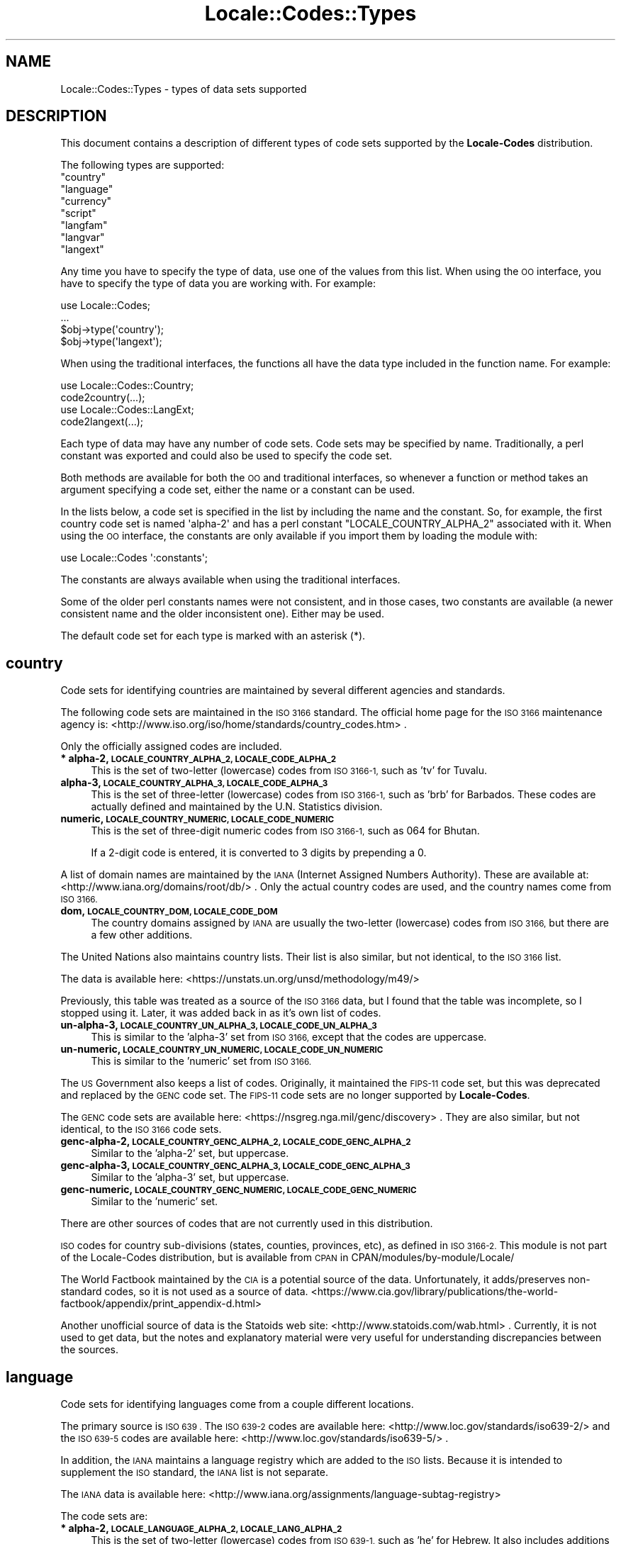 .\" Automatically generated by Pod::Man 4.10 (Pod::Simple 3.35)
.\"
.\" Standard preamble:
.\" ========================================================================
.de Sp \" Vertical space (when we can't use .PP)
.if t .sp .5v
.if n .sp
..
.de Vb \" Begin verbatim text
.ft CW
.nf
.ne \\$1
..
.de Ve \" End verbatim text
.ft R
.fi
..
.\" Set up some character translations and predefined strings.  \*(-- will
.\" give an unbreakable dash, \*(PI will give pi, \*(L" will give a left
.\" double quote, and \*(R" will give a right double quote.  \*(C+ will
.\" give a nicer C++.  Capital omega is used to do unbreakable dashes and
.\" therefore won't be available.  \*(C` and \*(C' expand to `' in nroff,
.\" nothing in troff, for use with C<>.
.tr \(*W-
.ds C+ C\v'-.1v'\h'-1p'\s-2+\h'-1p'+\s0\v'.1v'\h'-1p'
.ie n \{\
.    ds -- \(*W-
.    ds PI pi
.    if (\n(.H=4u)&(1m=24u) .ds -- \(*W\h'-12u'\(*W\h'-12u'-\" diablo 10 pitch
.    if (\n(.H=4u)&(1m=20u) .ds -- \(*W\h'-12u'\(*W\h'-8u'-\"  diablo 12 pitch
.    ds L" ""
.    ds R" ""
.    ds C` ""
.    ds C' ""
'br\}
.el\{\
.    ds -- \|\(em\|
.    ds PI \(*p
.    ds L" ``
.    ds R" ''
.    ds C`
.    ds C'
'br\}
.\"
.\" Escape single quotes in literal strings from groff's Unicode transform.
.ie \n(.g .ds Aq \(aq
.el       .ds Aq '
.\"
.\" If the F register is >0, we'll generate index entries on stderr for
.\" titles (.TH), headers (.SH), subsections (.SS), items (.Ip), and index
.\" entries marked with X<> in POD.  Of course, you'll have to process the
.\" output yourself in some meaningful fashion.
.\"
.\" Avoid warning from groff about undefined register 'F'.
.de IX
..
.nr rF 0
.if \n(.g .if rF .nr rF 1
.if (\n(rF:(\n(.g==0)) \{\
.    if \nF \{\
.        de IX
.        tm Index:\\$1\t\\n%\t"\\$2"
..
.        if !\nF==2 \{\
.            nr % 0
.            nr F 2
.        \}
.    \}
.\}
.rr rF
.\"
.\" Accent mark definitions (@(#)ms.acc 1.5 88/02/08 SMI; from UCB 4.2).
.\" Fear.  Run.  Save yourself.  No user-serviceable parts.
.    \" fudge factors for nroff and troff
.if n \{\
.    ds #H 0
.    ds #V .8m
.    ds #F .3m
.    ds #[ \f1
.    ds #] \fP
.\}
.if t \{\
.    ds #H ((1u-(\\\\n(.fu%2u))*.13m)
.    ds #V .6m
.    ds #F 0
.    ds #[ \&
.    ds #] \&
.\}
.    \" simple accents for nroff and troff
.if n \{\
.    ds ' \&
.    ds ` \&
.    ds ^ \&
.    ds , \&
.    ds ~ ~
.    ds /
.\}
.if t \{\
.    ds ' \\k:\h'-(\\n(.wu*8/10-\*(#H)'\'\h"|\\n:u"
.    ds ` \\k:\h'-(\\n(.wu*8/10-\*(#H)'\`\h'|\\n:u'
.    ds ^ \\k:\h'-(\\n(.wu*10/11-\*(#H)'^\h'|\\n:u'
.    ds , \\k:\h'-(\\n(.wu*8/10)',\h'|\\n:u'
.    ds ~ \\k:\h'-(\\n(.wu-\*(#H-.1m)'~\h'|\\n:u'
.    ds / \\k:\h'-(\\n(.wu*8/10-\*(#H)'\z\(sl\h'|\\n:u'
.\}
.    \" troff and (daisy-wheel) nroff accents
.ds : \\k:\h'-(\\n(.wu*8/10-\*(#H+.1m+\*(#F)'\v'-\*(#V'\z.\h'.2m+\*(#F'.\h'|\\n:u'\v'\*(#V'
.ds 8 \h'\*(#H'\(*b\h'-\*(#H'
.ds o \\k:\h'-(\\n(.wu+\w'\(de'u-\*(#H)/2u'\v'-.3n'\*(#[\z\(de\v'.3n'\h'|\\n:u'\*(#]
.ds d- \h'\*(#H'\(pd\h'-\w'~'u'\v'-.25m'\f2\(hy\fP\v'.25m'\h'-\*(#H'
.ds D- D\\k:\h'-\w'D'u'\v'-.11m'\z\(hy\v'.11m'\h'|\\n:u'
.ds th \*(#[\v'.3m'\s+1I\s-1\v'-.3m'\h'-(\w'I'u*2/3)'\s-1o\s+1\*(#]
.ds Th \*(#[\s+2I\s-2\h'-\w'I'u*3/5'\v'-.3m'o\v'.3m'\*(#]
.ds ae a\h'-(\w'a'u*4/10)'e
.ds Ae A\h'-(\w'A'u*4/10)'E
.    \" corrections for vroff
.if v .ds ~ \\k:\h'-(\\n(.wu*9/10-\*(#H)'\s-2\u~\d\s+2\h'|\\n:u'
.if v .ds ^ \\k:\h'-(\\n(.wu*10/11-\*(#H)'\v'-.4m'^\v'.4m'\h'|\\n:u'
.    \" for low resolution devices (crt and lpr)
.if \n(.H>23 .if \n(.V>19 \
\{\
.    ds : e
.    ds 8 ss
.    ds o a
.    ds d- d\h'-1'\(ga
.    ds D- D\h'-1'\(hy
.    ds th \o'bp'
.    ds Th \o'LP'
.    ds ae ae
.    ds Ae AE
.\}
.rm #[ #] #H #V #F C
.\" ========================================================================
.\"
.IX Title "Locale::Codes::Types 3"
.TH Locale::Codes::Types 3 "2018-05-21" "perl v5.28.0" "Perl Programmers Reference Guide"
.\" For nroff, turn off justification.  Always turn off hyphenation; it makes
.\" way too many mistakes in technical documents.
.if n .ad l
.nh
.SH "NAME"
Locale::Codes::Types \- types of data sets supported
.SH "DESCRIPTION"
.IX Header "DESCRIPTION"
This document contains a description of different types of code sets
supported by the \fBLocale-Codes\fR distribution.
.PP
The following types are supported:
.ie n .IP """country""" 4
.el .IP "``country''" 4
.IX Item "country"
.PD 0
.ie n .IP """language""" 4
.el .IP "``language''" 4
.IX Item "language"
.ie n .IP """currency""" 4
.el .IP "``currency''" 4
.IX Item "currency"
.ie n .IP """script""" 4
.el .IP "``script''" 4
.IX Item "script"
.ie n .IP """langfam""" 4
.el .IP "``langfam''" 4
.IX Item "langfam"
.ie n .IP """langvar""" 4
.el .IP "``langvar''" 4
.IX Item "langvar"
.ie n .IP """langext""" 4
.el .IP "``langext''" 4
.IX Item "langext"
.PD
.PP
Any time you have to specify the type of data, use one of the values from
this list.  When using the \s-1OO\s0 interface, you have to specify the type of
data you are working with.  For example:
.PP
.Vb 4
\&   use Locale::Codes;
\&   ...
\&   $obj\->type(\*(Aqcountry\*(Aq);
\&   $obj\->type(\*(Aqlangext\*(Aq);
.Ve
.PP
When using the traditional interfaces, the functions all have the data type
included in the function name.  For example:
.PP
.Vb 2
\&   use Locale::Codes::Country;
\&   code2country(...);
\&
\&   use Locale::Codes::LangExt;
\&   code2langext(...);
.Ve
.PP
Each type of data may have any number of code sets.  Code sets may be
specified by name.  Traditionally, a perl constant was exported and could
also be used to specify the code set.
.PP
Both methods are available for both the \s-1OO\s0 and traditional interfaces, so
whenever a function or method takes an argument specifying a code set, either
the name or a constant can be used.
.PP
In the lists below, a code set is specified in the list by including the
name and the constant.  So, for example, the first country code set is
named \f(CW\*(Aqalpha\-2\*(Aq\fR and has a perl constant \f(CW\*(C`LOCALE_COUNTRY_ALPHA_2\*(C'\fR
associated with it.  When using the \s-1OO\s0 interface, the constants are only
available if you import them by loading the module with:
.PP
.Vb 1
\&   use Locale::Codes \*(Aq:constants\*(Aq;
.Ve
.PP
The constants are always available when using the traditional interfaces.
.PP
Some of the older perl constants names were not consistent, and in those
cases, two constants are available (a newer consistent name and the older
inconsistent one).  Either may be used.
.PP
The default code set for each type is marked with an asterisk (*).
.SH "country"
.IX Header "country"
Code sets for identifying countries are maintained by several different
agencies and standards.
.PP
The following code sets are maintained in the \s-1ISO 3166\s0 standard.
The official home page for the \s-1ISO 3166\s0 maintenance agency is:
<http://www.iso.org/iso/home/standards/country_codes.htm> .
.PP
Only the officially assigned codes are included.
.IP "\fB* alpha\-2, \s-1LOCALE_COUNTRY_ALPHA_2, LOCALE_CODE_ALPHA_2\s0\fR" 4
.IX Item "* alpha-2, LOCALE_COUNTRY_ALPHA_2, LOCALE_CODE_ALPHA_2"
This is the set of two-letter (lowercase) codes from \s-1ISO 3166\-1,\s0 such
as 'tv' for Tuvalu.
.IP "\fBalpha\-3, \s-1LOCALE_COUNTRY_ALPHA_3, LOCALE_CODE_ALPHA_3\s0\fR" 4
.IX Item "alpha-3, LOCALE_COUNTRY_ALPHA_3, LOCALE_CODE_ALPHA_3"
This is the set of three-letter (lowercase) codes from \s-1ISO 3166\-1,\s0
such as 'brb' for Barbados. These codes are actually defined and
maintained by the U.N. Statistics division.
.IP "\fBnumeric, \s-1LOCALE_COUNTRY_NUMERIC, LOCALE_CODE_NUMERIC\s0\fR" 4
.IX Item "numeric, LOCALE_COUNTRY_NUMERIC, LOCALE_CODE_NUMERIC"
This is the set of three-digit numeric codes from \s-1ISO 3166\-1,\s0 such as
064 for Bhutan.
.Sp
If a 2\-digit code is entered, it is converted to 3 digits by prepending
a 0.
.PP
A list of domain names are maintained by the \s-1IANA\s0 (Internet Assigned
Numbers Authority).  These are available at:
<http://www.iana.org/domains/root/db/> .  Only the actual country
codes are used, and the country names come from \s-1ISO 3166.\s0
.IP "\fBdom, \s-1LOCALE_COUNTRY_DOM, LOCALE_CODE_DOM\s0\fR" 4
.IX Item "dom, LOCALE_COUNTRY_DOM, LOCALE_CODE_DOM"
The country domains assigned by \s-1IANA\s0 are usually the two-letter
(lowercase) codes from \s-1ISO 3166,\s0 but there are a few other additions.
.PP
The United Nations also maintains country lists.  Their list is also
similar, but not identical, to the \s-1ISO 3166\s0 list.
.PP
The data is available here:
<https://unstats.un.org/unsd/methodology/m49/>
.PP
Previously, this table was treated as a source of the \s-1ISO 3166\s0 data,
but I found that the table was incomplete, so I stopped using it.
Later, it was added back in as it's own list of codes.
.IP "\fBun\-alpha\-3, \s-1LOCALE_COUNTRY_UN_ALPHA_3, LOCALE_CODE_UN_ALPHA_3\s0\fR" 4
.IX Item "un-alpha-3, LOCALE_COUNTRY_UN_ALPHA_3, LOCALE_CODE_UN_ALPHA_3"
This is similar to the 'alpha\-3' set from \s-1ISO 3166,\s0 except that the
codes are uppercase.
.IP "\fBun-numeric, \s-1LOCALE_COUNTRY_UN_NUMERIC, LOCALE_CODE_UN_NUMERIC\s0\fR" 4
.IX Item "un-numeric, LOCALE_COUNTRY_UN_NUMERIC, LOCALE_CODE_UN_NUMERIC"
This is similar to the 'numeric' set from \s-1ISO 3166.\s0
.PP
The \s-1US\s0 Government also keeps a list of codes.  Originally, it maintained
the \s-1FIPS\-11\s0 code set, but this was deprecated and replaced by the \s-1GENC\s0 code
set.  The \s-1FIPS\-11\s0 code sets are no longer supported by \fBLocale-Codes\fR.
.PP
The \s-1GENC\s0 code sets are available here:
<https://nsgreg.nga.mil/genc/discovery> .  They are also similar, but
not identical, to the \s-1ISO 3166\s0 code sets.
.IP "\fBgenc\-alpha\-2, \s-1LOCALE_COUNTRY_GENC_ALPHA_2, LOCALE_CODE_GENC_ALPHA_2\s0\fR" 4
.IX Item "genc-alpha-2, LOCALE_COUNTRY_GENC_ALPHA_2, LOCALE_CODE_GENC_ALPHA_2"
Similar to the 'alpha\-2' set, but uppercase.
.IP "\fBgenc\-alpha\-3, \s-1LOCALE_COUNTRY_GENC_ALPHA_3, LOCALE_CODE_GENC_ALPHA_3\s0\fR" 4
.IX Item "genc-alpha-3, LOCALE_COUNTRY_GENC_ALPHA_3, LOCALE_CODE_GENC_ALPHA_3"
Similar to the 'alpha\-3' set, but uppercase.
.IP "\fBgenc-numeric, \s-1LOCALE_COUNTRY_GENC_NUMERIC, LOCALE_CODE_GENC_NUMERIC\s0\fR" 4
.IX Item "genc-numeric, LOCALE_COUNTRY_GENC_NUMERIC, LOCALE_CODE_GENC_NUMERIC"
Similar to the 'numeric' set.
.PP
There are other sources of codes that are not currently used in this
distribution.
.PP
\&\s-1ISO\s0 codes for country sub-divisions (states, counties, provinces,
etc), as defined in \s-1ISO 3166\-2.\s0  This module is not part of the
Locale-Codes distribution, but is available from \s-1CPAN\s0 in
CPAN/modules/by\-module/Locale/
.PP
The World Factbook maintained by the \s-1CIA\s0 is a potential source of
the data.  Unfortunately, it adds/preserves non-standard codes, so it is
not used as a source of data.
<https://www.cia.gov/library/publications/the\-world\-factbook/appendix/print_appendix\-d.html>
.PP
Another unofficial source of data is the Statoids web site:
<http://www.statoids.com/wab.html> . Currently, it is not used to get
data, but the notes and explanatory material were very useful for
understanding discrepancies between the sources.
.SH "language"
.IX Header "language"
Code sets for identifying languages come from a couple different locations.
.PP
The primary source is \s-1ISO 639 .\s0  The \s-1ISO 639\-2\s0 codes are available here:
<http://www.loc.gov/standards/iso639\-2/>
and the \s-1ISO 639\-5\s0 codes are available here:
<http://www.loc.gov/standards/iso639\-5/> .
.PP
In addition, the \s-1IANA\s0 maintains a language registry which are added to the \s-1ISO\s0
lists.  Because it is intended to supplement the \s-1ISO\s0 standard, the \s-1IANA\s0 list is
not separate.
.PP
The \s-1IANA\s0 data is available here:
<http://www.iana.org/assignments/language\-subtag\-registry>
.PP
The code sets are:
.IP "\fB* alpha\-2, \s-1LOCALE_LANGUAGE_ALPHA_2, LOCALE_LANG_ALPHA_2\s0\fR" 4
.IX Item "* alpha-2, LOCALE_LANGUAGE_ALPHA_2, LOCALE_LANG_ALPHA_2"
This is the set of two-letter (lowercase) codes from \s-1ISO 639\-1,\s0 such
as 'he' for Hebrew.  It also includes additions to this set included
in the \s-1IANA\s0 language registry.
.IP "\fBalpha\-3, \s-1LOCALE_LANGUAGE_ALPHA_3, LOCALE_LANG_ALPHA_3\s0\fR" 4
.IX Item "alpha-3, LOCALE_LANGUAGE_ALPHA_3, LOCALE_LANG_ALPHA_3"
This is the set of three-letter (lowercase) bibliographic codes from
\&\s-1ISO 639\-2\s0 and 639\-5, such as 'heb' for Hebrew.  It also includes
additions to this set included in the \s-1IANA\s0 language registry.
.IP "\fBterm, \s-1LOCALE_LANGUAGE_TERM, LOCALE_LANG_TERM\s0\fR" 4
.IX Item "term, LOCALE_LANGUAGE_TERM, LOCALE_LANG_TERM"
This is the set of three-letter (lowercase) terminologic codes from
\&\s-1ISO 639.\s0
.SH "currency"
.IX Header "currency"
The source of currency codes is the \s-1ISO 4217\s0 data available here:
<http://www.iso.org/iso/support/currency_codes_list\-1.htm>
.PP
The code sets are:
.IP "\fB* alpha, \s-1LOCALE_CURRENCY_ALPHA, LOCALE_CURR_ALPHA\s0\fR" 4
.IX Item "* alpha, LOCALE_CURRENCY_ALPHA, LOCALE_CURR_ALPHA"
This is a set of three-letter (uppercase) codes from \s-1ISO 4217\s0 such
as \s-1EUR\s0 for Euro.
.Sp
Two of the codes specified by the standard (\s-1XTS\s0 which is reserved
for testing purposes and \s-1XXX\s0 which is for transactions where no
currency is involved) are omitted.
.IP "\fBnum, \s-1LOCALE_CURRENCY_NUMERIC, LOCALE_CURR_NUMERIC\s0\fR" 4
.IX Item "num, LOCALE_CURRENCY_NUMERIC, LOCALE_CURR_NUMERIC"
This is the set of three-digit numeric codes from \s-1ISO 4217.\s0
.SH "script"
.IX Header "script"
The source of script code sets is \s-1ISO 15924\s0 available here:
<http://www.unicode.org/iso15924/>
.PP
Additional data comes from the \s-1IANA\s0 language subtag registry:
<http://www.iana.org/assignments/language\-subtag\-registry> .
.PP
Code sets are:
.IP "\fB* alpha, \s-1LOCALE_SCRIPT_ALPHA\s0\fR" 4
.IX Item "* alpha, LOCALE_SCRIPT_ALPHA"
This is a set of four-letter (capitalized) codes from \s-1ISO 15924\s0
such as 'Phnx' for Phoenician.  It also includes additions to this
set included in the \s-1IANA\s0 language registry.
.Sp
The Zxxx, Zyyy, and Zzzz codes are not used.
.IP "\fBnum, \s-1LOCALE_SCRIPT_NUMERIC\s0\fR" 4
.IX Item "num, LOCALE_SCRIPT_NUMERIC"
This is a set of three-digit numeric codes from \s-1ISO 15924\s0 such as 115
for Phoenician.
.SH "langfam"
.IX Header "langfam"
Language families are specified using codes from \s-1ISO 639\-5\s0 available here:
<http://www.loc.gov/standards/iso639\-5/id.php>
.PP
Code sets are:
.IP "\fB* alpha, \s-1LOCALE_LANGFAM_ALPHA\s0\fR" 4
.IX Item "* alpha, LOCALE_LANGFAM_ALPHA"
This is the set of three-letter (lowercase) codes from \s-1ISO 639\-5\s0
such as 'apa' for Apache languages.
.SH "langvar"
.IX Header "langvar"
Language variations are specified using codes from he \s-1IANA\s0 language
subtag registry available here:
<http://www.iana.org/assignments/language\-subtag\-registry>
.PP
Code sets are:
.IP "\fB* alpha, \s-1LOCALE_LANGVAR_ALPHA\s0\fR" 4
.IX Item "* alpha, LOCALE_LANGVAR_ALPHA"
This is the set of alphanumeric codes from the \s-1IANA\s0
language registry, such as 'arevela' for Eastern Armenian.
.SH "langext"
.IX Header "langext"
Language extensions are specified using codes from he \s-1IANA\s0 language
subtag registry available here:
<http://www.iana.org/assignments/language\-subtag\-registry>
.PP
Code sets are:
.IP "\fB* alpha, \s-1LOCALE_LANGEXT_ALPHA\s0\fR" 4
.IX Item "* alpha, LOCALE_LANGEXT_ALPHA"
This is the set of three-letter (lowercase) codes from the \s-1IANA\s0
language registry, such as 'acm' for Mesopotamian Arabic.
.SH "NEW CODE SETS"
.IX Header "NEW CODE SETS"
I'm always open to suggestions for new code sets.
.PP
In order for me to add a code set, I want the following criteria
to be met:
.IP "\fBGeneral-use code set\fR" 4
.IX Item "General-use code set"
If a code set is not general use, I'm not likely to spend the time
to add and support it.
.IP "\fBAn official source of data\fR" 4
.IX Item "An official source of data"
I require an official (or at least, a \s-1NEARLY\s0 official) source where I
can get the data on a regular basis.
.Sp
Ideally, I'd only get data from an official source, but sometimes that
is not possible. For example the \s-1ISO\s0 standards are not typically
available for free, so I may have to get some of that data from
alternate sources that I'm confident are getting their data from the
official source.  However, I will always be hesitant to accept a
non-official source.
.Sp
As an example, I used to get some country data from the \s-1CIA\s0 World
Factbook. Given the nature of the source, I'm sure they're updating
data from the official sources and I consider it \*(L"nearly\*(R" official.
However, even in this case, I found that they were adding codes that
were not part of the standard, so I have stopped using them as a
source.
.Sp
There are many 3rd party sites which maintain lists (many of which are
actually in a more convenient form than the official sites).
Unfortunately, I will reject most of them since I have no feel for how
\&\*(L"official\*(R" they are.
.IP "\fBA free source of the data\fR" 4
.IX Item "A free source of the data"
Obviously, the data must be free-of-charge. I'm not interested in
paying for the data (and I'm not interested in the overhead of having
someone else pay for the data for me).
.IP "\fBA reliable source of data\fR" 4
.IX Item "A reliable source of data"
The source of data must come from a source that I can reasonably expect
to exist for the foreseeable future since I will be extremely reluctant
to drop support for a data set once it's included.
.Sp
I am also reluctant to accept data sent to me by an individual.
Although I appreciate the offer, it is simply not practical to consider
an individual contribution as a reliable source of data. The source
should be an official agency of some sort.
.PP
These requirements are open to discussion. If you have a code set
you'd like to see added, but which may not meet all of the above
requirements, feel free to email me and we'll discuss it.  Depending
on circumstances, I may be willing to waive some of these criteria.
.SH "SEE ALSO"
.IX Header "SEE ALSO"
.IP "Locale::Codes" 4
.IX Item "Locale::Codes"
The Locale-Codes distribution.
.SH "AUTHOR"
.IX Header "AUTHOR"
See Locale::Codes for full author history.
.PP
Currently maintained by Sullivan Beck (sbeck@cpan.org).
.SH "COPYRIGHT"
.IX Header "COPYRIGHT"
.Vb 3
\&   Copyright (c) 1997\-2001 Canon Research Centre Europe (CRE).
\&   Copyright (c) 2001\-2010 Neil Bowers
\&   Copyright (c) 2010\-2018 Sullivan Beck
.Ve
.PP
This module is free software; you can redistribute it and/or
modify it under the same terms as Perl itself.
